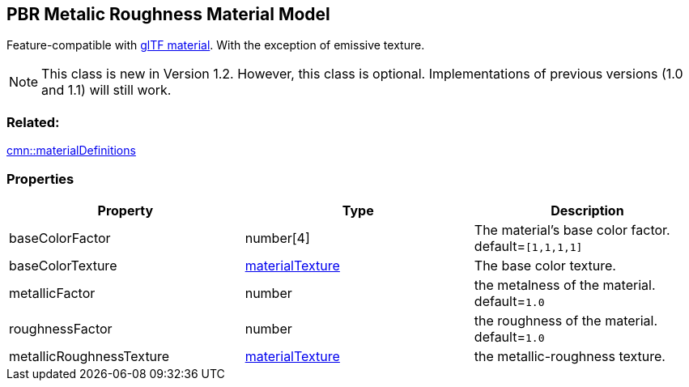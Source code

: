 == PBR Metalic Roughness Material Model

Feature-compatible with
https://github.com/KhronosGroup/glTF/tree/master/specification/2.0#materials[glTF
material]. With the exception of emissive texture.

NOTE: This class is new in Version 1.2. However, this class is optional. Implementations of previous versions (1.0 and 1.1) will still work.

=== Related:

link:materialDefinitions.cmn.adoc[cmn::materialDefinitions]

=== Properties

[width="100%",cols="34%,33%,33%",options="header",]
|===
|Property |Type |Description
|baseColorFactor |number[4] |The material’s base color factor.
default=`[1,1,1,1]`

|baseColorTexture |link:materialTexture.cmn.adoc[materialTexture] |The
base color texture.

|metallicFactor |number |the metalness of the material. default=`1.0`

|roughnessFactor |number |the roughness of the material. default=`1.0`

|metallicRoughnessTexture |link:materialTexture.cmn.adoc[materialTexture]
|the metallic-roughness texture.
|===
